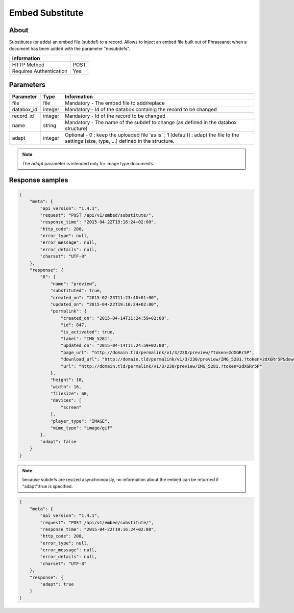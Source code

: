 Embed Substitute
================

About
-----

Substitutes (or adds) an embed file (subdef) to a record.
Allows to inject an embed file built out of Phraseanet when a document has been
added with the parameter "nosubdefs".

.. seealso:: :doc:`Add record <../Records/Add>`


========================== ======
 Information
========================== ======
 HTTP Method                POST
 Requires Authentication    Yes
========================== ======

Parameters
----------

=============== =========== =============
 Parameter       Type        Information
=============== =========== =============
 file            file        Mandatory - The embed file to add/replace
 databox_id      integer     Mandatory - Id of the databox containig the record to be changed
 record_id       integer     Mandatory - Id of the record to be changed
 name            string      Mandatory - The name of the subdef to change (as defined in the databox structure)
 adapt           integer     Optional  - 0 : keep the uploaded file 'as is' ; 1 [default] : adapt the file
                             to the settings (size, type, ...) defined in the structure.
=============== =========== =============

.. note::

    The *adapt* parameter is intended only for image type documents.

Response samples
----------------

.. code-block:: javascript

    {
        "meta": {
            "api_version": "1.4.1",
            "request": "POST /api/v1/embed/substitute/",
            "response_time": "2015-04-22T19:16:24+02:00",
            "http_code": 200,
            "error_type": null,
            "error_message": null,
            "error_details": null,
            "charset": "UTF-8"
        },
        "response": {
            "0": {
                "name": "preview",
                "substituted": true,
                "created_on": "2015-02-23T11:23:40+01:00",
                "updated_on": "2015-04-22T19:16:24+02:00",
                "permalink": {
                    "created_on": "2015-04-14T11:24:59+02:00",
                    "id": 847,
                    "is_activated": true,
                    "label": "IMG_5281",
                    "updated_on": "2015-04-14T11:24:59+02:00",
                    "page_url": "http://domain.tld/permalink/v1/3/230/preview/?token=2dXGRr5P",
                    "download_url": "http://domain.tld/permalink/v1/3/230/preview/IMG_5281.?token=2dXGRr5P&download=1",
                    "url": "http://domain.tld/permalink/v1/3/230/preview/IMG_5281.?token=2dXGRr5P"
                },
                "height": 16,
                "width": 16,
                "filesize": 60,
                "devices": [
                    "screen"
                ],
                "player_type": "IMAGE",
                "mime_type": "image/gif"
            },
            "adapt": false
        }
    }

.. note:: because subdefs are resized asynchronously, no information about the embed can be returned if
    "adapt":true is specified.

.. code-block:: javascript

    {
        "meta": {
            "api_version": "1.4.1",
            "request": "POST /api/v1/embed/substitute/",
            "response_time": "2015-04-22T19:16:24+02:00",
            "http_code": 200,
            "error_type": null,
            "error_message": null,
            "error_details": null,
            "charset": "UTF-8"
        },
        "response": {
            "adapt": true
        }
    }


.. Seealso:: :doc:`Records Eembed <../Records/Embed>`


